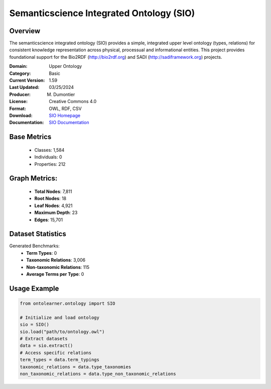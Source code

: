 Semanticscience Integrated Ontology (SIO)
=========================================

Overview
-----------------
The semanticscience integrated ontology (SIO) provides a simple, integrated upper level ontology (types, relations)
for consistent knowledge representation across physical, processual and informational entities.
This project provides foundational support for the Bio2RDF (http://bio2rdf.org) and SADI (http://sadiframework.org) projects.

:Domain: Upper Ontology
:Category: Basic
:Current Version: 1.59
:Last Updated: 03/25/2024
:Producer: M. Dumontier
:License: Creative Commons 4.0
:Format: OWL, RDF, CSV
:Download: `SIO Homepage <https://bioportal.bioontology.org/ontologies/SIO>`_
:Documentation: `SIO Documentation <https://bioportal.bioontology.org/ontologies/SIO>`_

Base Metrics
---------------
    - Classes: 1,584
    - Individuals: 0
    - Properties: 212

Graph Metrics:
------------------
    - **Total Nodes**: 7,811
    - **Root Nodes**: 18
    - **Leaf Nodes**: 4,921
    - **Maximum Depth**: 23
    - **Edges**: 15,701

Dataset Statistics
-------------------
Generated Benchmarks:
    - **Term Types**: 0
    - **Taxonomic Relations**: 3,006
    - **Non-taxonomic Relations**: 115
    - **Average Terms per Type**: 0

Usage Example
------------------
.. code-block:: python

   from ontolearner.ontology import SIO

   # Initialize and load ontology
   sio = SIO()
   sio.load("path/to/ontology.owl")
   # Extract datasets
   data = sio.extract()
   # Access specific relations
   term_types = data.term_typings
   taxonomic_relations = data.type_taxonomies
   non_taxonomic_relations = data.type_non_taxonomic_relations
